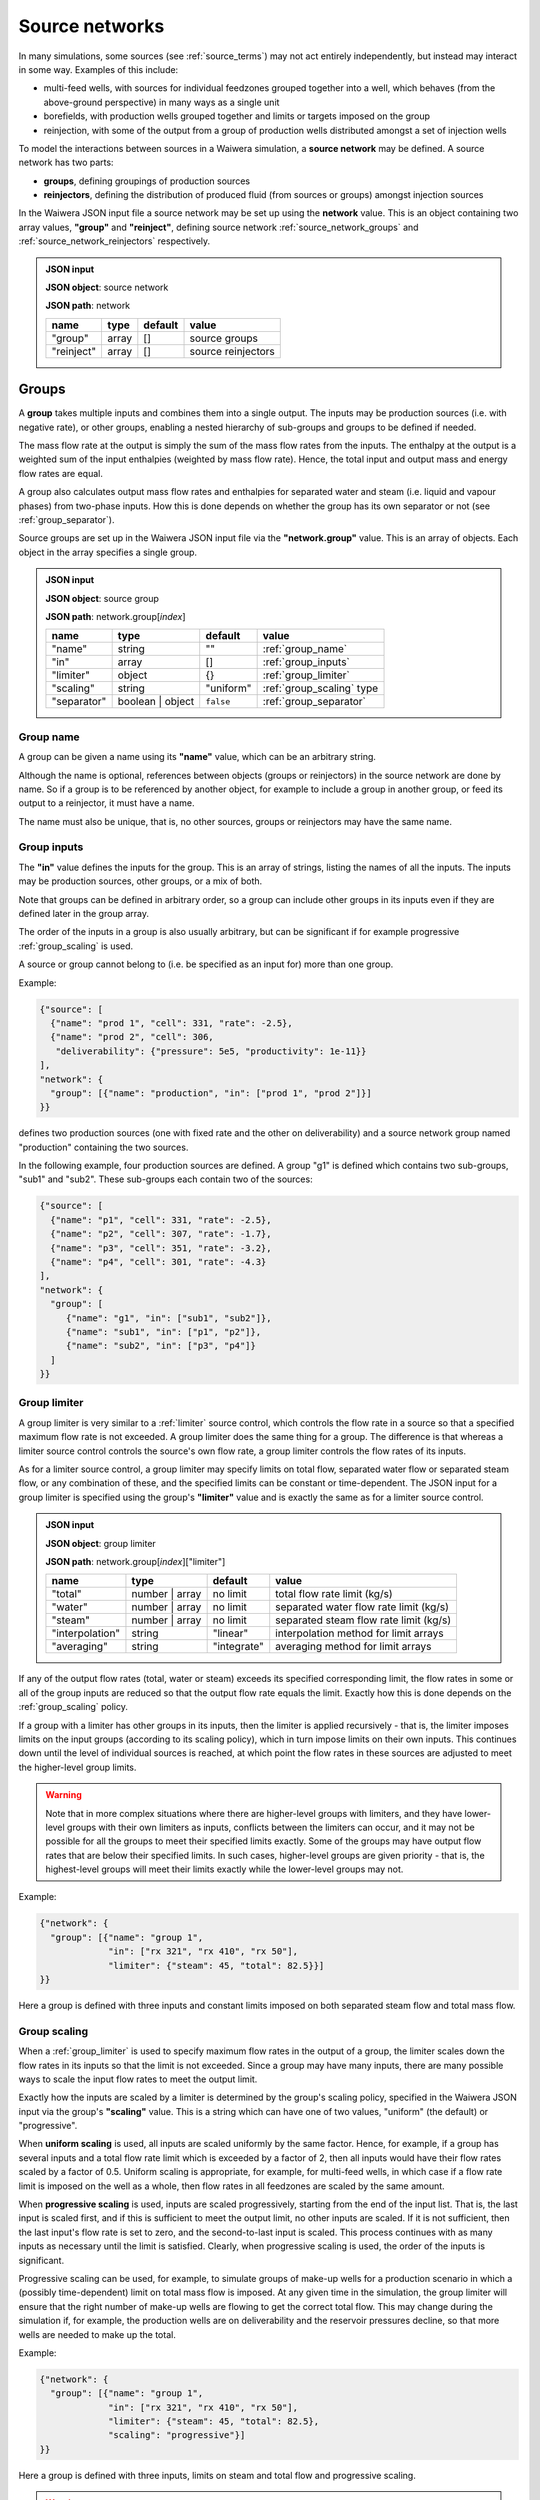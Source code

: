 .. index:: simulation; source networks, source networks
.. _source_networks:

***************
Source networks
***************

In many simulations, some sources (see :ref:`source_terms`) may not act entirely independently, but instead may interact in some way. Examples of this include:

- multi-feed wells, with sources for individual feedzones grouped together into a well, which behaves (from the above-ground perspective) in many ways as a single unit
- borefields, with production wells grouped together and limits or targets imposed on the group
- reinjection, with some of the output from a group of production wells distributed amongst a set of injection wells

To model the interactions between sources in a Waiwera simulation, a **source network** may be defined. A source network has two parts:

- **groups**, defining groupings of production sources
- **reinjectors**, defining the distribution of produced fluid (from sources or groups) amongst injection sources

In the Waiwera JSON input file a source network may be set up using the **network** value. This is an object containing two array values, **"group"** and **"reinject"**, defining source network :ref:`source_network_groups` and :ref:`source_network_reinjectors` respectively.

.. admonition:: JSON input

   **JSON object**: source network

   **JSON path**: network

   +-----------------------+----------------+------------+-------------------------+
   |**name**               |**type**        |**default** |**value**                |
   +-----------------------+----------------+------------+-------------------------+
   |"group"                |array           |[]          |source groups            |
   |                       |                |            |                         |
   +-----------------------+----------------+------------+-------------------------+
   |"reinject"             |array           |[]          |source reinjectors       |
   |                       |                |            |                         |
   +-----------------------+----------------+------------+-------------------------+

.. index:: source networks; groups, source groups, groups
.. _source_network_groups:

Groups
======

A **group** takes multiple inputs and combines them into a single output. The inputs may be production sources (i.e. with negative rate), or other groups, enabling a nested hierarchy of sub-groups and groups to be defined if needed.

The mass flow rate at the output is simply the sum of the mass flow rates from the inputs. The enthalpy at the output is a weighted sum of the input enthalpies (weighted by mass flow rate). Hence, the total input and output mass and energy flow rates are equal.

A group also calculates output mass flow rates and enthalpies for separated water and steam (i.e. liquid and vapour phases) from two-phase inputs. How this is done depends on whether the group has its own separator or not  (see :ref:`group_separator`).

Source groups are set up in the Waiwera JSON input file via the **"network.group"** value. This is an array of objects. Each object in the array specifies a single group.

.. admonition:: JSON input

   **JSON object**: source group

   **JSON path**: network.group[`index`]

   +-----------------------+----------------+------------+---------------------------+
   |**name**               |**type**        |**default** |**value**                  |
   +-----------------------+----------------+------------+---------------------------+
   |"name"                 |string          |""          |:ref:`group_name`          |
   |                       |                |            |                           |
   +-----------------------+----------------+------------+---------------------------+
   |"in"                   |array           |[]          |:ref:`group_inputs`        |
   |                       |                |            |                           |
   +-----------------------+----------------+------------+---------------------------+
   |"limiter"              |object          |{}          |:ref:`group_limiter`       |
   |                       |                |            |                           |
   +-----------------------+----------------+------------+---------------------------+
   |"scaling"              |string          |"uniform"   |:ref:`group_scaling` type  |
   |                       |                |            |                           |
   |                       |                |            |                           |
   +-----------------------+----------------+------------+---------------------------+
   |"separator"            |boolean | object|``false``   |:ref:`group_separator`     |
   |                       |                |            |                           |
   +-----------------------+----------------+------------+---------------------------+

.. index:: source groups; name
.. _group_name:

Group name
----------

A group can be given a name using its **"name"** value, which can be an arbitrary string.

Although the name is optional, references between objects (groups or reinjectors) in the source network are done by name. So if a group is to be referenced by another object, for example to include a group in another group, or feed its output to a reinjector, it must have a name.

The name must also be unique, that is, no other sources, groups or reinjectors may have the same name.

.. index:: source groups; inputs
.. _group_inputs:

Group inputs
------------

The **"in"** value defines the inputs for the group. This is an array of strings, listing the names of all the inputs. The inputs may be production sources, other groups, or a mix of both.

Note that groups can be defined in arbitrary order, so a group can include other groups in its inputs even if they are defined later in the group array.

The order of the inputs in a group is also usually arbitrary, but can be significant if for example progressive :ref:`group_scaling` is used.

A source or group cannot belong to (i.e. be specified as an input for) more than one group.

Example:

.. code-block:: json

   {"source": [
     {"name": "prod 1", "cell": 331, "rate": -2.5},
     {"name": "prod 2", "cell": 306,
      "deliverability": {"pressure": 5e5, "productivity": 1e-11}}
   ],
   "network": {
     "group": [{"name": "production", "in": ["prod 1", "prod 2"]}]
   }}

defines two production sources (one with fixed rate and the other on deliverability) and a source network group named "production" containing the two sources.

In the following example, four production sources are defined. A group "g1" is defined which contains two sub-groups, "sub1" and "sub2". These sub-groups each contain two of the sources:

.. code-block:: json

   {"source": [
     {"name": "p1", "cell": 331, "rate": -2.5},
     {"name": "p2", "cell": 307, "rate": -1.7},
     {"name": "p3", "cell": 351, "rate": -3.2},
     {"name": "p4", "cell": 301, "rate": -4.3}
   ],
   "network": {
     "group": [
        {"name": "g1", "in": ["sub1", "sub2"]},
        {"name": "sub1", "in": ["p1", "p2"]},
        {"name": "sub2", "in": ["p3", "p4"]}
     ]
   }}

.. index:: source groups; limiters
.. _group_limiter:

Group limiter
-------------

A group limiter is very similar to a :ref:`limiter` source control, which controls the flow rate in a source so that a specified maximum flow rate is not exceeded. A group limiter does the same thing for a group. The difference is that whereas a limiter source control controls the source's own flow rate, a group limiter controls the flow rates of its inputs.

As for a limiter source control, a group limiter may specify limits on total flow, separated water flow or separated steam flow, or any combination of these, and the specified limits can be constant or time-dependent. The JSON input for a group limiter is specified using the group's **"limiter"** value and is exactly the same as for a limiter source control.

.. admonition:: JSON input

   **JSON object**: group limiter

   **JSON path**: network.group[`index`]["limiter"]

   +---------------------+------------+------------+-------------------------+
   |**name**             |**type**    |**default** |**value**                |
   +---------------------+------------+------------+-------------------------+
   |"total"              |number |    |no limit    |total flow rate limit    |
   |                     |array       |            |(kg/s)                   |
   +---------------------+------------+------------+-------------------------+
   |"water"              |number |    |no limit    |separated water flow rate|
   |                     |array       |            |limit (kg/s)             |
   +---------------------+------------+------------+-------------------------+
   |"steam"              |number |    |no limit    |separated steam flow rate|
   |                     |array       |            |limit (kg/s)             |
   +---------------------+------------+------------+-------------------------+
   |"interpolation"      |string      |"linear"    |interpolation method for |
   |                     |            |            |limit arrays             |
   +---------------------+------------+------------+-------------------------+
   |"averaging"          |string      |"integrate" |averaging method for     |
   |                     |            |            |limit arrays             |
   +---------------------+------------+------------+-------------------------+

If any of the output flow rates (total, water or steam) exceeds its specified corresponding limit, the flow rates in some or all of the group inputs are reduced so that the output flow rate equals the limit. Exactly how this is done depends on the :ref:`group_scaling` policy.

If a group with a limiter has other groups in its inputs, then the limiter is applied recursively - that is, the limiter imposes limits on the input groups (according to its scaling policy), which in turn impose limits on their own inputs. This continues down until the level of individual sources is reached, at which point the flow rates in these sources are adjusted to meet the higher-level group limits.

.. warning::

   Note that in more complex situations where there are higher-level groups with limiters, and they have lower-level groups with their own limiters as inputs, conflicts between the limiters can occur, and it may not be possible for all the groups to meet their specified limits exactly. Some of the groups may have output flow rates that are below their specified limits. In such cases, higher-level groups are given priority - that is, the highest-level groups will meet their limits exactly while the lower-level groups may not.

Example:

.. code-block:: json

   {"network": {
     "group": [{"name": "group 1",
                "in": ["rx 321", "rx 410", "rx 50"],
                "limiter": {"steam": 45, "total": 82.5}}]
   }}

Here a group is defined with three inputs and constant limits imposed on both separated steam flow and total mass flow.

.. index:: source groups; scaling
.. _group_scaling:

Group scaling
-------------

When a :ref:`group_limiter` is used to specify maximum flow rates in the output of a group, the limiter scales down the flow rates in its inputs so that the limit is not exceeded. Since a group may have many inputs, there are many possible ways to scale the input flow rates to meet the output limit.

Exactly how the inputs are scaled by a limiter is determined by the group's scaling policy, specified in the Waiwera JSON input via the group's **"scaling"** value. This is a string which can have one of two values, "uniform" (the default) or "progressive".

When **uniform scaling** is used, all inputs are scaled uniformly by the same factor. Hence, for example, if a group has several inputs and a total flow rate limit which is exceeded by a factor of 2, then all inputs would have their flow rates scaled by a factor of 0.5. Uniform scaling is appropriate, for example, for multi-feed wells, in which case if a flow rate limit is imposed on the well as a whole, then flow rates in all feedzones are scaled by the same amount.

When **progressive scaling** is used, inputs are scaled progressively, starting from the end of the input list. That is, the last input is scaled first, and if this is sufficient to meet the output limit, no other inputs are scaled. If it is not sufficient, then the last input's flow rate is set to zero, and the second-to-last input is scaled. This process continues with as many inputs as necessary until the limit is satisfied. Clearly, when progressive scaling is used, the order of the inputs is significant.

Progressive scaling can be used, for example, to simulate groups of make-up wells for a production scenario in which a (possibly time-dependent) limit on total mass flow is imposed. At any given time in the simulation, the group limiter will ensure that the right number of make-up wells are flowing to get the correct total flow. This may change during the simulation if, for example, the production wells are on deliverability and the reservoir pressures decline, so that more wells are needed to make up the total.

Example:

.. code-block:: json

   {"network": {
     "group": [{"name": "group 1",
                "in": ["rx 321", "rx 410", "rx 50"],
                "limiter": {"steam": 45, "total": 82.5},
                "scaling": "progressive"}]
   }}

Here a group is defined with three inputs, limits on steam and total flow and progressive scaling.

.. warning::

   Note that water or steam limiters with progressive scaling cannot be used for groups which have their own :ref:`group_separator`. Specifying groups with these parameters will raise an error.

   This is because the inputs are scaled by different factors, and if they have different enthalpies, then the output enthalpy will be changed by the progressive scaling process. This would also alter the proportion of water to steam flow coming out of a group separator, thus changing the scaling; resulting in a non-linear feedback loop.

   Hence, groups with water or steam limiters and their own separators (e.g. representing multi-feed wells) must use uniform scaling. Conversely, groups with water or steam limiters and progressive scaling (e.g. make-up well groups) should not have their own separator (instead, their inputs must have their own separators).
   
.. index:: source groups; separators, separators
.. _group_separator:

Group separator
---------------

If a source network group does not have its own separator (which is the default), then the separated water and steam flows at the group output are calculated simply by summing the separated water and steam flows from its inputs. This assumes that the inputs have their own separators, so that separated output flows have been computed for them. This is appropriate, for example, for groups of wells which each have their own individual separators.

For some types of groups, it is more appropriate for the group to have its own separator. For example, a multi-feed well would normally have a single separator taking fluid from all its feedzones (rather than individual separators for each feedzone).

In this case, a group separator can be defined in the Waiwera JSON input using the group's **"separator"** value. It is defined in exactly the same way as a separator for a source (see :ref:`source_separators`): it can be a Boolean value or an object containing a "pressure" value. Multi-stage separators can be used by specifying the separator pressure as an array.

.. admonition:: JSON input

   **JSON object**: group separator

   **JSON path**: network.group[`index`]["separator"]

   +---------------+-----------------+--------------+---------------------+
   |**name**       |**type**         |**default**   |**value**            |
   +---------------+-----------------+--------------+---------------------+
   |"pressure"     |number | array   |0.55 MPa      |separator pressure   |
   |               |                 |              |:math:`P_0` (Pa), or |
   |               |                 |              |stage separator      |
   |               |                 |              |pressures            |
   +---------------+-----------------+--------------+---------------------+

Example:

.. code-block:: json

   {"network": {
     "group": [{"name": "w 210",
                "in": ["f 210a", "f 210b"],
                "limiter": {"steam": 12.5},
                "scaling": "uniform",
                "separator": {"pressure": [1.45e6, 0.55e6]}}]
   }}

Here a group is defined with two inputs, a steam limiter, uniform scaling and a two-stage separator.

.. index:: source groups; file output
.. _group_file_output:

File output from groups
-----------------------

Like sources, source network groups also generate output datasets (e.g. flow rates and enthalpies) in the Waiwera HDF5 output file. These datasets are contained in the same HDF5 group as the source output datasets. The output fields for network groups can be specified in the Waiwera JSON input file (see :ref:`output_fields`).

Note that, as for production sources, source groups always have negative (or zero) flow rates, as they represent fluid being removed from the model.

.. index:: source networks; reinjectors, reinjectors
.. _source_network_reinjectors:

Reinjectors
===========

A **reinjector** is in some ways the opposite of a group: instead of taking multiple input flows and combining them into a single output, it takes a single input flow and distributes it amongst multiple outputs. The input (see :ref:`reinjector_input`) can be a production source, a group or another reinjector. The outputs can be injection sources or other reinjectors.

Each reinjector output can deliver fluid from one of two categories: separated water or separated steam (not two-phase fluid). The outputs are specified in two arrays, **water** and **steam** (see :ref:`reinjector_outputs`). For geothemal reservoir models, reinjected fluid in the "steam" category is usually not in fact steam but steam condensate, after the steam from the production wells has passed through a power plant and cooling facilities.

A reinjector also has an **overflow** which handles any fluid left over after the outputs have been processed (see :ref:`reinjector_overflow`).

Reinjectors are set up in the Waiwera JSON input file via the **"network.reinject"** value. This is an array of objects. Each object in the array specifies a single reinjector.

.. admonition:: JSON input

   **JSON object**: source reinjector

   **JSON path**: network.reinject[`index`]

   +-----------------------+----------------+------------+----------------------------------+
   |**name**               |**type**        |**default** |**value**                         |
   +-----------------------+----------------+------------+----------------------------------+
   |"name"                 |string          |""          |:ref:`reinjector_name`            |
   |                       |                |            |                                  |
   +-----------------------+----------------+------------+----------------------------------+
   |"in"                   |string          |""          |:ref:`reinjector_input`           |
   |                       |                |            |                                  |
   +-----------------------+----------------+------------+----------------------------------+
   |"water"                |array           |[]          |separated water outputs (see      |
   |                       |                |            |:ref:`reinjector_outputs`)        |
   +-----------------------+----------------+------------+----------------------------------+
   |"steam"                |array           |[]          |separated steam outputs (see      |
   |                       |                |            |:ref:`reinjector_outputs`)        |
   |                       |                |            |                                  |
   +-----------------------+----------------+------------+----------------------------------+
   |"overflow"             |string | object |{}          |:ref:`reinjector_overflow`        |
   |                       |                |            |                                  |
   +-----------------------+----------------+------------+----------------------------------+

.. index:: reinjectors; name
.. _reinjector_name:

Reinjector name
---------------

Like a group, a reinjector can be given a name using its **"name"** value, which can be an arbitrary string. This is optional, unless the reinjector is to be referenced by another reinjector (for example, if it serves as an output or overflow from another reinjector), in which case a name will be needed.

The name must also be unique, that is, no other sources, groups or reinjectors may have the same name.

.. index:: reinjectors; input
.. _reinjector_input:

Reinjector input
----------------

If a reinjector is taking its input from a production source or group, this is specified using the reinjector's  **"in"** value. This is string value containing the name of the appropriate source or group.

If the input is a source, it must have its own separator, so that input separated water and steam flow rates are available to the reinjector. Similarly, if the input is a group, it should either have its own separator, or all its inputs should have separated water and steam flows available.

If a reinjector's input comes not from a source or group but from one of the outputs or the overflow from another reinjector, this is not specified using the "in" value. This is because reinjectors can have multiple outputs, so it would be necessary to specify not only the reinjector name but also which output (or the overflow) was being used. Instead, the appropriate reinjector output or overflow specifies the receiving reinjector using its own "out" value (see :ref:`reinjector_outputs`). The receiving reinjector's "in" value does not need to be specified.

The order of reinjectors in the Waiwera JSON input file is not significant, and a reinjector output can be assigned to another reinjector that appears later in the reinjector list.

.. index:: reinjectors; outputs
.. _reinjector_outputs:

Reinjector outputs
------------------

Reinjector outputs are divided into two categories: separated water and separated steam (or steam condensate). For each category, a list of outputs is specified (see below).

Within each category, the corresponding input fluid is distributed **progressively** amongst the list of outputs - that is, the first output is assigned a flow rate, then the second output, and so on until either all the input flow has been distributed, or all the outputs have been assigned. If all the input flow is distributed to the outputs, then any remaining outputs in the list will have zero flow (and the overflow for that category will be zero). Otherwise, there will be a non-zero overflow (see :ref:`reinjector_overflow`).

Hence, the order of reinjector outputs is significant (for the same reason that the order of group inputs is significant when progressive scaling is used).

The reinjector outputs are specified in the Waiwera JSON input using two values, **"water"** for separated water outputs and **"steam"** for separated steam (or steam condensate) outputs. These are both arrays of objects. Each object represents a single separated water or steam output and its values are listed below.

.. admonition:: JSON input

   **JSON object**: reinjector output

   **JSON path**: network.reinject[`index`]["water"][`index`] **or** network.reinject[`index`]["steam"][`index`]

   +---------------------+------------+------------+-------------------------+
   |**name**             |**type**    |**default** |**value**                |
   +---------------------+------------+------------+-------------------------+
   |"out"                |string |    |""          |name of output source or |
   |                     |``null``    |            |reinjector               |
   +---------------------+------------+------------+-------------------------+
   |"rate"               |number |    |see below   |output flow rate (kg/s)  |
   |                     |array       |            |                         |
   +---------------------+------------+------------+-------------------------+
   |"proportion"         |number |    |see below   |proportion of input flow |
   |                     |array       |            |                         |
   +---------------------+------------+------------+-------------------------+
   |"enthalpy"           |number |    |see below   |output enthalpy (J/kg)   |
   |                     |array       |            |                         |
   +---------------------+------------+------------+-------------------------+
   |"interpolation"      |string      |"linear"    |interpolation method for |
   |                     |            |            |arrays                   |
   +---------------------+------------+------------+-------------------------+
   |"averaging"          |string      |"integrate" |averaging method for     |
   |                     |            |            |arrays                   |
   +---------------------+------------+------------+-------------------------+

The **"out"** string value specifies the name of the output source or reinjector. Note that a source or reinjector cannot be specified as an output for more than one reinjector. If multiple reinjector outputs or reinjectors need to inject fluid to the same cell, individual injection sources (with the same cell) must be defined for each one.

A reinjector output can specify its flow rate using either the **"rate"** or the **"proportion"** value. The "rate" value specifies an absolute flow rate, whereas the "proportion" value specifies the output flow rate as a proportion (between zero and one) of the input flow rate for the corresponding phase (separated water or steam).

If neither a rate nor a proportion is specified, the flow rate for the output will be set to the capacity of the receiving source or reinjector, if this has been defined. If the output is an injection source, this means that a flow rate has been specified for that source, or it has a source control computing its flow rate (e.g. an :ref:`injectivity`). If the output is another reinjector, its capacity is determined by summing the capacities of its outputs. If any of its outputs are also reinjectors, then its capacity is calculated recursively.

It is also possible to specify a flow rate for both the reinjector output and its receiving source. In this case, the injection rate used will be the minimum of the two values.

If there is no flow rate specified in either the reinjector output (via the "rate" or "proportion" values) or the receiving source, then the source is treated as if it has effectively infinite capacity, and the injection rate is set to the balance of the input flow not already reinjected by previous outputs in the list. Clearly, this means any subsequent reinjector outputs in the list will have zero flow.

The **"enthalpy"** of the output can also be specified. If it is not specified, it is set equal to the enthalpy of the input, for the corresponding category (separated water or steam). In most cases the enthalpy should be specified, particularly for steam condensate outputs which will have a much lower (liquid) enthalpy than the produced steam.

If the output is delivering fluid to a source, it is also possible to specify the injection enthalpy in the source itself, rather than the corresponding reinjector output. (If both are specified, the enthalpy in the source overrides the enthalpy in the reinjector output.)

The "rate", "proportion" and "enthalpy" values can all be specified either as fixed constants or rank-2 arrays of time-dependent values. If array values are used, the interpolation and averaging types can be set via the **"interpolation"** and **"averaging"** values (see :ref:`interpolation_tables`).

Examples:

.. code-block:: json

   {"source": [
     {"name": "p1", "cell": 234, "rate": -2.4, "separator": {"pressure": 5e5}},
     {"name": "p2", "cell": 275, "rate": -3.1, "separator": {"pressure": 6e5}},
     {"name": "i1", "cell": 658},
     {"name": "i2", "cell": 697}
    ],
    "network": {
       "group": [{"name": "g1", "in": ["p1", "p2"]}],
       "reinject": [{"name": "r1", "in": "g1",
                     "water": [
                       {"out": "i1", "rate": 1.5, "enthalpy": 85e3},
                       {"out": "i2", "proportion": 0.3, "enthalpy": 85e3}
                     ]}]
   }}

Here there are two production wells ("p1" and "p2") in a group called "g1", and a reinjector "r1" taking its input from the group "g1". The reinjector has two separated water outputs, going to the two injection wells, "i1" and "i2". The first output has a fixed rate of 1.5 kg/s while the second output's flow is 30\% of the input separated water flow. Both outputs have a specified enthalpy of 85 kJ/kg.

.. code-block:: json

   {"source": [
     {"name": "p1", "cell": 234, "rate": -2.4, "separator": {"pressure": 5e5}},
     {"name": "p2", "cell": 275, "rate": -3.1, "separator": {"pressure": 6e5}},
     {"name": "i1", "cell": 658},
     {"name": "i2", "cell": 697},
     {"name": "i3", "cell": 602, "injectivity": {"pressure": 6e5, "coefficient": 1e-6},
                                 "limiter": {"total": 5.5}},
     {"name": "i4", "cell": 633}
    ],
    "network": {
       "group": [{"name": "g1", "in": ["p1", "p2"]}],
       "reinject": [{"name": "r1", "in": "g1",
                     "water": [
                       {"out": "i1", "proportion": 0.2, "enthalpy": 85e3},
                       {"out": "r2", "proportion": 0.5, "enthalpy": 85e3},
                       {"out": "i2", "proportion": 0.3, "enthalpy": 85e3}
                     ]},
                    {"name": "r2",
                     "water": [
                       {"out": "i3"},
                       {"out": "i4", "rate": 2.4}
                     ]}]
   }}

Here there are again two production wells and a group "g1", which feeds into the reinjector "r1". This has three outputs, the second of which is another reinjector, "r2". Note that the reinjector "r2" does not need to specify its input, as this is defined in the corresponding output of "r1". The reinjector "r2" outputs to two injection wells, the first of which has its flow rate determined by an injectivity control. There is no flow rate defined in this reinjector output.

.. index:: reinjectors; outside model
.. _reinjector_outside:

Reinjecting outside the model
-----------------------------

If no output source or reinjector is specified using a reinjector output's "out" value, or a ``null`` value is given, the reinjector output will effectively reinject fluid outside the model. This can be used to represent, for example, disposal of separated geothermal water to a river, or losses of condensate to the atmosphere from a cooling tower.

Another way of achieving the same result is to reinject into a source which is not associated with any cells. The source can simply not have any "cell", "cells" or "zones" values, or either of the "cell" or "cells" value can be set to ``null``. This method has the advantage that the amount reinjected will appear in the source simulation output.

Example:

.. code-block:: json

   {"source": [
     {"name": "p1", "cell": 234, "rate": -2.4, "separator": {"pressure": 5e5}},
     {"name": "i1"},
     {"name": "i2", "cell": 658}
    ],
    "network": {
       "reinject": [{"name": "r1", "in": "p1",
                     "water": [
                       {"out": "i1", "proportion": 0.5, "enthalpy": 85e3},
                       {"out": "i2", "rate": 12, "enthalpy": 85e3}
                     ]}]
       }
   }

Here separated water from a single production well is reinjected to two outputs. The first sends half of the water to a source with no cell, so it is reinjected outside the model (but the flow rate will be reported in the output for source "i1"). The second output reinjects some of the remaining water to a source inside the model at a fixed rate.

.. index:: reinjectors; overflow
.. _reinjector_overflow:

Reinjector overflow
-------------------

If there is more fluid entering a reinjector than can be delivered through its outputs (i.e. the input separated water or steam (condensate) flow is greater than the sum of its corresponding outputs), then there will be some left over. This is handled by the reinjector's "overflow".

Unlike :ref:`reinjector_outputs`, the reinjector overflow handles both separated water and steam overflows (i.e. there are not separate overflows for water and steam). The overflow flow rates can be monitored or post-processed via their values in the Waiwera output (see :ref:`reinjector_file_output`).

Overflows can also be directed to an injection source or another reinjector using the reinjector's **"overflow"** value. This is a string or an object with a string **"out"** value, in either case containing the name of the source or reinjector.

Example:

.. code-block:: json

   {"source": [
     {"name": "p1", "cell": 234,
      "deliverability": {"pressure": 4e5, "productivity": 1e-11},
      "separator": {"pressure": 5e5}},
     {"name": "p2", "cell": 275,
      "deliverability": {"pressure": 3e5, "productivity": 5e-12},
      "separator": {"pressure": 6e5}},
     {"name": "i1", "cell": 658},
     {"name": "i2", "cell": 697},
     {"name": "i3", "cell": 605},
     {"name": "i4", "cell": 618}
    ],
    "network": {
       "group": [{"name": "g1", "in": ["p1", "p2"]}],
       "reinject": [{"name": "r1", "in": "g1",
                     "water": [
                       {"out": "i1", "rate": 1.5, "enthalpy": 85e3},
                       {"out": "i2", "rate": 0.9, "enthalpy": 85e3}
                     ],
                     "overflow": "re2"},
                    {"name": "re2",
                     "water": [
                       {"out": "i3", "proportion": 0.5, "enthalpy": 85e3},
                       {"out": "i4", "proportion": 0.5, "enthalpy": 85e3}
                     ]}]
   }}

In this example, two production wells on deliverability feed into a group "g1" and this in turn feeds into a reinjector "r1", which has two fixed-rate outputs into the injection wells "i1" and "i2". Any water flow left over after injection into these two wells is directed to a second reinjector, "r2", which divides the overflow equally between the injection wells "i3" and "i4".

.. index:: reinjectors; file output
.. _reinjector_file_output:

File output from reinjectors
----------------------------

Like source network groups, reinjectors generate output datasets in the Waiwera HDF5 output file, in the same HDF5 group as the source output datasets. The output fields for reinjectors can be specified in the Waiwera JSON input file (see :ref:`output_fields`).

Note that, as for injection sources, reinjectors always have positive (or zero) flow rates, as they represent fluid being added to the model.
